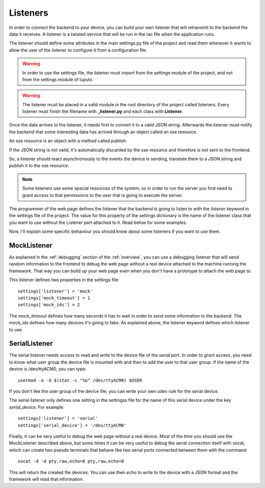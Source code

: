 .. _listeners:

Listeners
=========

In order to connect the backend to your device, you can build your own listener
that will retransmit to the backend the data it receives. A listener is a
twisted service that will be run in the tac file when the application runs.

The listener should define some attributes in the main settings.py file of the
project and read them whenever it wants to allow the user of the listener to
configure it from a configuration file.

.. warning::

    In order to use the settings file, the listener must import from the
    settings module of the project, and not from the settings module of lupulo.

.. warning::

    The listener must be placed in a valid module in the root directory of the
    project called listeners. Every listener must finish the filename with
    **_listener.py** and each class with **Listener**.

Once the data arrives to the listener, it needs first to convert it to a valid
JSON string. Afterwards the listener must notify the backend that some
interesting data has arrived through an object called an sse resource.

An sse resource is an object with a method called *publish*.

.. function:: publish(data)

    Send the JSON data to the frontend if it's valid.

    :param str data: JSON string with the data sent by the device.


If the JSON string is not valid, it's automatically discarded by the sse
resource and therefore is not sent to the frontend.

So, a listener should react asynchronously to the events the device is
sending, translate them to a JSON string and publish it to the sse resource.

.. note::

    Some listeners use some special resources of the system, so in order to run
    the server you first need to grant access to that permissions to the user
    that is going to execute the server.

The programmer of the web page defines the listener that the backend is going to
listen to with the *listener* keyword in the settings file of the project. The
value for this property of the settings dictionary is the name of the listener
class that you want to use without the Listener part attached to it. Read below
for some examples.

Now, I'll explain some specific behaviour you should know about some listeners
if you want to use them.

MockListener
------------

As explained in the :ref:`debugging` section of the :ref:`overview`, you can use
a debugging listener that will send random information to the frontend to debug
the web page without a real device attached to the machine running the
framework.  That way you can build up your web page even when you don't have a
prototype to attach the web page to.

This listener defines two properties in the settings file::

    settings['listener'] = 'mock'
    settings['mock_timeout'] = 1
    settings['mock_ids'] = 2

The *mock_timeout* defines how many seconds it has to wait in order to send some
information to the backend. The *mock_ids* defines how many devices it's going
to fake. As explained above, the listener keyword defines which listener to use.

SerialListener
--------------

The serial listener needs access to read and write to the device file of the
serial port. In order to grant access, you need to know what user group the
device file is mounted with and then to add the user to that user group. If the
name of the device is /dev/ttyACM0, you can type::

    usermod -a -G $(stat -c "%G" /dev/ttyACM0) $USER

If you don't like the user group of the device file, you can write your own udev
rule for the serial device.

The serial listener only defines one setting in the settingss file for the name
of this serial device under the key *serial_device*. For example::

    settings['listener'] = 'serial'
    settings['serial_device'] = '/dev/ttyACM0'

Finally, it can be very useful to debug the web page without a real device. Most
of the time you should use the MockListener described above, but some times it
can be very useful to debug the serial connection itself with socat, which can
create two pseudo terminals that behave like two serial ports connected between
them with the command::

    socat -d -d pty,raw,echo=0 pty,raw,echo=0

This will return the created file devices. You can use then *echo* to write to
the device with a JSON format and the framework will read that information.
